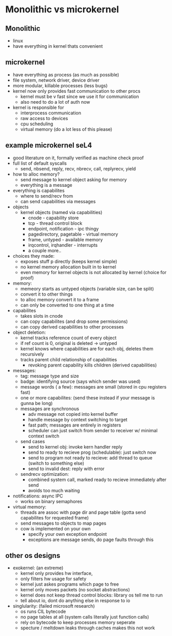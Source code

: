 * Monolithic vs microkernel

** Monolithic
   - linux
   - have everything in kernel thats convenient

** microkernel
   - have everything as process (as much as possible)
   - file system, network driver, device driver
   - more modular, killable processes (less bugs)
   - kernel now only provides fast communication to other procs
     + kernel must be v fast since we use it for communication
     + also need to do a lot of auth now
   - kernel is responsible for
     + interprocess communication
     + raw access to devices
     + cpu scheduling 
     + virtual memory (do a lot less of this please)

** example microkernel seL4
   - good literature on it, formally verified as machine check proof
   - full list of default syscalls
     + send, nbsend, reply, recv, nbrecv, call, replyrecv, yield
   - how to alloc memory?
     + send message to kernel object asking for memory
     + everything is a message
   - everything is capabilites
     + where to send/recv from
     + can send capabilities via messages
   - objects
     + kernel objects (named via capabilities)
       * cnode - capability store
       * tcp - thread control block
       * endpoint, notification - ipc thingy
       * pagedirectory, pagetable - virtual memory
       * frame, untyped - available memory
       * irqcontrol, irqhandler - interrupts
       * a couple more..
   - choices they made:
     + exposes stuff p directly (keeps kernel simple)
     + no kernel memory allocation built in to kernel
     + even memory for kernel objects is not allocated by kernel (choice for proof)
   - memory:
     + memeory starts as untyped objects (variable size, can be split)
     + convert it to other things
     + to alloc memory convert it to a frame
     + can only be converted to one thing at a time
   - capabilites
     + takes slots in cnode
     + can copy capabilites (and drop some permissions)
     + can copy derived capabilities to other processes
   - object deletion:
     + kernel tracks reference count of every object
     + if ref count is 0, original is deleted -> untyped
     + kernel knows where capabilities are for each obj, deletes them recursively
     + tracks parent child relationship of capabilities
       * revoking parent capability kills children (derived capabilities)
   - messages:
     + tag: message type and size
     + badge: identifying source (says which sender was used)
     + message words ( a few): messages are small (stored in cpu registers fast)
     + one or more capabilites: (send these instead if your message is gunna be long)
     + messages are synchronous
       * adv message not copied into kernel buffer
       * handle message by context switching to target
       * fast path; messages are entirely in registers
       * scheduler can just switch from sender to receiver w/ minimal context switch
     + send cases
       * send to kernel obj: invoke kern handler reply
       * send to ready to recieve prog (schedulable): just switch now
       * send to program not ready to recieve: add thread to queue (switch to something else)
       * send to invalid dest: reply with error
     + sendrecv optimization:
       * combined system call, marked ready to recieve immediately after send
       * avoids too much waiting
   - notifications: async IPC
     + works on binary semaphores
   - virtual memory:
     + threads are assoc with page dir and page table (gotta send capabilites for requested frame)
     + send messages to objects to map pages
     + cow is implemented on your own
       * specify your own exception endpoint
       * exceptions are message sends, do page faults through this


** other os designs
   - exokernel: (an extreme)
     + kernel only provides hw interface,
     + only filters hw usage for safety
     + kernel just askes programs which page to free
     + kernel only moves packets (no socket abstractions)
     + kernel does not keep thread control blocks: library os tell me to run
     + tell about io, dont do anything else in response to io
   - singlularity: (failed microsoft research)
     + os runs CIL bytecode
     + no page tables at all (system calls literally just function calls)
     + rely on bytecode to keep processes memory seperate
     + specture / meltdown leaks through caches makes this not work


